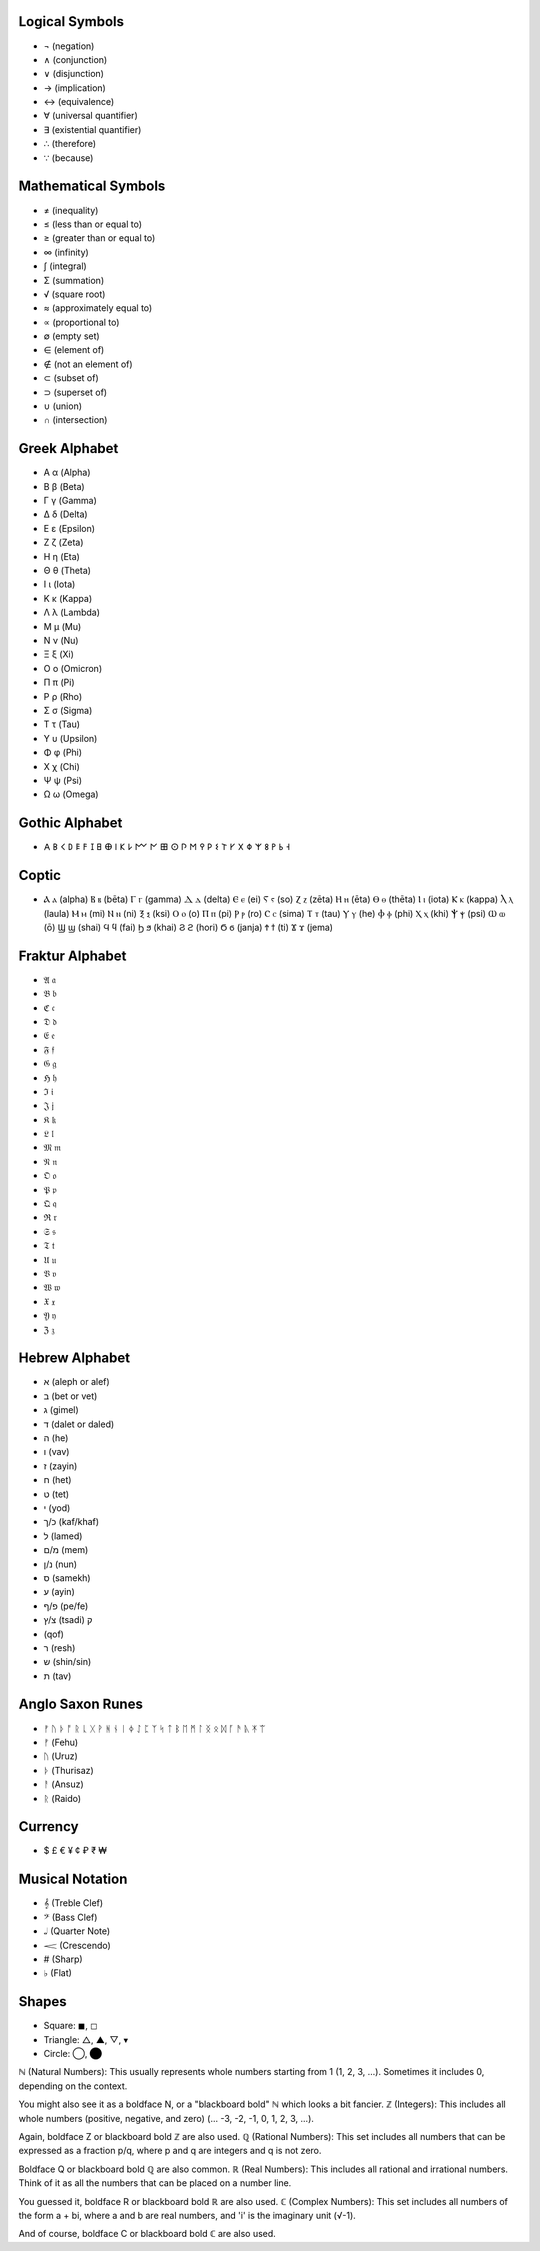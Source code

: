 Logical Symbols
===============

- ¬ (negation)
- ∧ (conjunction)
- ∨ (disjunction)
- → (implication)
- ↔ (equivalence)
- ∀ (universal quantifier)
- ∃ (existential quantifier)
- ∴ (therefore)
- ∵ (because)

Mathematical Symbols
====================

- ≠ (inequality)
- ≤ (less than or equal to)
- ≥ (greater than or equal to)
- ∞ (infinity)
- ∫ (integral)
- Σ (summation)
- √ (square root)
- ≈ (approximately equal to)
- ∝ (proportional to)
- ∅ (empty set)
- ∈ (element of)
- ∉ (not an element of)
- ⊂ (subset of)
- ⊃ (superset of)
- ∪ (union)
- ∩ (intersection)

Greek Alphabet
==============

- Α α (Alpha)
- Β β (Beta)
- Γ γ (Gamma)
- Δ δ (Delta)
- Ε ε (Epsilon)
- Ζ ζ (Zeta)
- Η η (Eta)
- Θ θ (Theta)
- Ι ι (Iota)
- Κ κ (Kappa)
- Λ λ (Lambda)
- Μ μ (Mu)
- Ν ν (Nu)
- Ξ ξ (Xi)
- Ο ο (Omicron)
- Π π (Pi)
- Ρ ρ (Rho)
- Σ σ (Sigma)
- Τ τ (Tau)
- Υ υ (Upsilon)
- Φ φ (Phi)
- Χ χ (Chi)
- Ψ ψ (Psi)
- Ω ω (Omega)

Gothic Alphabet
============
- 𐌀 𐌁 𐌂 𐌃 𐌄 𐌅 𐌆 𐌇 𐌈 𐌉 𐌊 𐌋 𐌌 𐌍 𐌎 𐌏 𐌐 𐌑 𐌒 𐌓 𐌔 𐌕 𐌖 𐌗 𐌘 𐌙 𐌚 𐌛 𐌜 𐌝
  
Coptic 
======
- Ⲁ ⲁ (alpha)  Ⲃ ⲃ (bēta)  Ⲅ ⲅ (gamma)  Ⲇ ⲇ (delta)  Ⲉ ⲉ (ei)  Ⲋ ⲋ (so)  Ⲍ ⲍ (zēta)  Ⲏ ⲏ (ēta)  Ⲑ ⲑ (thēta)  Ⲓ ⲓ (iota)  Ⲕ ⲕ (kappa)  Ⲗ ⲗ (laula)  Ⲙ ⲙ (mi)  Ⲛ ⲛ (ni)  Ⲝ ⲝ (ksi)  Ⲟ ⲟ (o)  Ⲡ ⲡ (pi)  Ⲣ ⲣ (ro)  Ⲥ ⲥ (sima)  Ⲧ ⲧ (tau)  Ⲩ ⲩ (he)  Ⲫ ⲫ (phi)  Ⲭ ⲭ (khi)  Ⲯ ⲯ (psi)  Ⲱ ⲱ (ō)  Ϣ ϣ (shai)  Ϥ ϥ (fai)  Ϧ ϧ (khai)  Ϩ ϩ (hori)  Ϭ ϭ (janja)  Ϯ ϯ (ti)  Ϫ ϫ (jema)

Fraktur Alphabet 
================
- 𝔄 𝔞  
- 𝔅 𝔟  
- ℭ 𝔠  
- 𝔇 𝔡 
- 𝔈 𝔢  
- 𝔉 𝔣 
- 𝔊 𝔤  
- ℌ 𝔥  
- ℑ 𝔦  
- 𝔍 𝔧  
- 𝔎 𝔨 
- 𝔏 𝔩  
- 𝔐 𝔪  
- 𝔑 𝔫  
- 𝔒 𝔬  
- 𝔓 𝔭  
- 𝔔 𝔮  
- ℜ 𝔯  
- 𝔖 𝔰  
- 𝔗 𝔱  
- 𝔘 𝔲  
- 𝔙 𝔳  
- 𝔚 𝔴  
- 𝔛 𝔵  
- 𝔜 𝔶  
- ℨ 𝔷

Hebrew Alphabet
===============
- א (aleph or alef)  
- ב (bet or vet)  
- ג (gimel)  
- ד (dalet or daled)  
- ה (he)  
- ו (vav)  
- ז (zayin)  
- ח (het)  
- ט (tet)  
- י (yod)  
- כ/ך (kaf/khaf)  
- ל (lamed)  
- מ/ם (mem)  
- נ/ן (nun)  
- ס (samekh)  
- ע (ayin)  
- פ/ף (pe/fe)  
- צ/ץ (tsadi)  ק
-  (qof)  
-  ר (resh)  
-  ש (shin/sin)  
-  ת (tav)

Anglo Saxon Runes 
=================

- ᚠ ᚢ ᚦ ᚩ ᚱ ᚳ ᚷ ᚹ ᚻ ᚾ ᛁ ᛄ ᛇ ᛈ ᛉ ᛋ ᛏ ᛒ ᛖ ᛗ ᛚ ᛝ ᛟ ᛞ ᚪ ᚫ ᚣ ᛡ ᛠ
- ᚠ (Fehu)
- ᚢ (Uruz)
- ᚦ (Thurisaz)
- ᚨ (Ansuz)
- ᚱ (Raido)
  
Currency
========

- $ £ € ¥ ¢ ₽ ₹ ₩ 


Musical Notation 
================

- 𝄞 (Treble Clef)
- 𝄢 (Bass Clef)
- 𝅝𝅥 (Quarter Note)
- 𝆒 (Crescendo)
- # (Sharp)
- ♭ (Flat)

Shapes 
======
- Square: ◼︎, ◻︎
- Triangle: △, ▲, ▽, ▾
- Circle: ◯, ⬤


ℕ (Natural Numbers): This usually represents whole numbers starting from 1 (1, 2, 3, ...). Sometimes it includes 0, depending on the context.   

You might also see it as a boldface N, or a "blackboard bold" ℕ which looks a bit fancier.   
ℤ (Integers): This includes all whole numbers (positive, negative, and zero) (... -3, -2, -1, 0, 1, 2, 3, ...).

Again, boldface Z or blackboard bold ℤ are also used.   
ℚ (Rational Numbers): This set includes all numbers that can be expressed as a fraction p/q, where p and q are integers and q is not zero.   

Boldface Q or blackboard bold ℚ are also common.   
ℝ (Real Numbers): This includes all rational and irrational numbers. Think of it as all the numbers that can be placed on a number line.

You guessed it, boldface R or blackboard bold ℝ are also used.   
ℂ (Complex Numbers): This set includes all numbers of the form a + bi, where a and b are real numbers, and 'i' is the imaginary unit (√-1).   

And of course, boldface C or blackboard bold ℂ are also used.   
